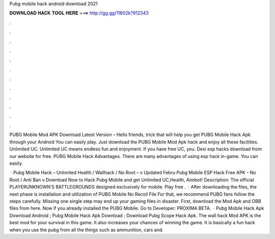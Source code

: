 Pubg mobile hack android download 2021



𝐃𝐎𝐖𝐍𝐋𝐎𝐀𝐃 𝐇𝐀𝐂𝐊 𝐓𝐎𝐎𝐋 𝐇𝐄𝐑𝐄 ===> http://gg.gg/11802k?912343



.



.



.



.



.



.



.



.



.



.



.



.

PUBG Mobile Mod APK Download Latest Version – Hello friends, trick that will help you get PUBG Mobile Hack Apk through your Android You can easily play. Just download the PUBG Mobile Mod Apk hack and enjoy all these facilities. Unlimited UC. Unlimited UC means endless fun and enjoyment. If you have free UC, you. Desi esp hacks download from our website for free. PUBG Mobile Hack Advantages. There are many advantages of using esp hack in-game. You can easily.

 · Pubg Mobile Hack – Unlimited Health / Wallhack / No Root – v Updated Febru Pubg Mobile ESP Hack Free APK – No Root / Anti Ban v Download Now to Hack Pubg Mobile and get Unlimited UC,Health, Aimbot! Description: The official PLAYERUNKNOWN’S BATTLEGROUNDS designed exclusively for mobile. Play free .  · After downloading the files, the next phase is installation and utilization of PUBG Mobile No Recoil File For that, we recommend PUBG fans follow the steps carefully. Missing one single step may end up your gaming files in disaster. First, download the Mod Apk and OBB files from here. Now if you already installed the PUBG Mobile. Go to Developer: PROXIMA BETA.  · Pubg Mobile Hack Apk Download Android ; Pubg Mobile Hack Apk Download ; Download Pubg Scope Hack Apk. The wall hack Mod APK is the best mod for your survival in this game. It also increases your chances of winning the game. It is basically a fun hack when you use the pubg  from all the things such as ammunition, cars and.
